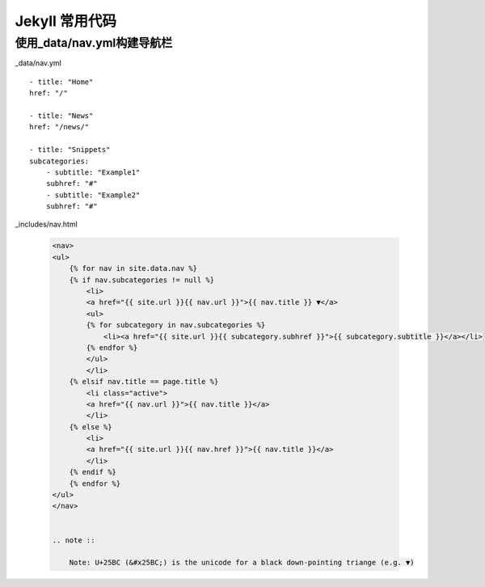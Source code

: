 =================
Jekyll 常用代码
=================


使用_data/nav.yml构建导航栏
=================================

_data/nav.yml

::

    - title: "Home"
    href: "/"

    - title: "News"
    href: "/news/"

    - title: "Snippets"
    subcategories:
        - subtitle: "Example1"
        subhref: "#"
        - subtitle: "Example2"
        subhref: "#"


_includes/nav.html

 .. code-block:: html

    <nav>
    <ul>
        {% for nav in site.data.nav %}
        {% if nav.subcategories != null %}
            <li>
            <a href="{{ site.url }}{{ nav.url }}">{{ nav.title }} ▼</a>
            <ul>
            {% for subcategory in nav.subcategories %}
                <li><a href="{{ site.url }}{{ subcategory.subhref }}">{{ subcategory.subtitle }}</a></li>
            {% endfor %}
            </ul>
            </li>
        {% elsif nav.title == page.title %}
            <li class="active">
            <a href="{{ nav.url }}">{{ nav.title }}</a>
            </li>
        {% else %} 
            <li>
            <a href="{{ site.url }}{{ nav.href }}">{{ nav.title }}</a>
            </li>
        {% endif %}
        {% endfor %}
    </ul>
    </nav>     


    .. note ::

        Note: U+25BC (&#x25BC;) is the unicode for a black down-pointing triange (e.g. ▼)    
